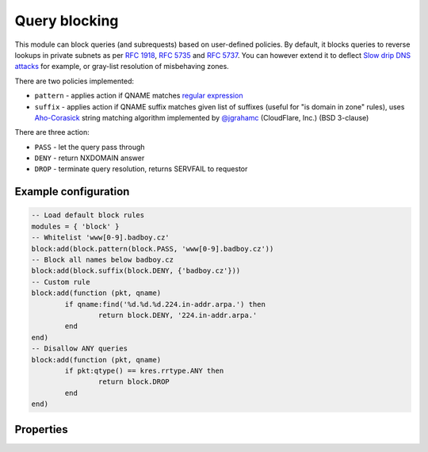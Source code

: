 .. _mod-block:

Query blocking
--------------

This module can block queries (and subrequests) based on user-defined policies.
By default, it blocks queries to reverse lookups in private subnets as per :rfc:`1918`, :rfc:`5735` and :rfc:`5737`.
You can however extend it to deflect `Slow drip DNS attacks <https://blog.secure64.com/?p=377>`_ for example, or gray-list resolution of misbehaving zones.

There are two policies implemented:

* ``pattern``
  - applies action if QNAME matches `regular expression <http://lua-users.org/wiki/PatternsTutorial>`_
* ``suffix``
  - applies action if QNAME suffix matches given list of suffixes (useful for "is domain in zone" rules),
  uses `Aho-Corasick`_ string matching algorithm implemented by `@jgrahamc`_ (CloudFlare, Inc.) (BSD 3-clause)

There are three action:

* ``PASS`` - let the query pass through
* ``DENY`` - return NXDOMAIN answer
* ``DROP`` - terminate query resolution, returns SERVFAIL to requestor

Example configuration
^^^^^^^^^^^^^^^^^^^^^

.. code-block:: lua

	-- Load default block rules
	modules = { 'block' }
	-- Whitelist 'www[0-9].badboy.cz'
	block:add(block.pattern(block.PASS, 'www[0-9].badboy.cz'))
	-- Block all names below badboy.cz
	block:add(block.suffix(block.DENY, {'badboy.cz'}))
	-- Custom rule
	block:add(function (pkt, qname)
		if qname:find('%d.%d.%d.224.in-addr.arpa.') then
			return block.DENY, '224.in-addr.arpa.'
		end
	end)
	-- Disallow ANY queries
	block:add(function (pkt, qname)
		if pkt:qtype() == kres.rrtype.ANY then
			return block.DROP
		end
	end)

Properties
^^^^^^^^^^

.. envvar:: block.PASS (number)
.. envvar:: block.DENY (number)
.. envvar:: block.DROP (number)
.. envvar:: block.private_zones (table of private zones)

.. function:: block:add(rule)

  :param rule: added rule, i.e. ``block.pattern(block.DENY, '[0-9]+.cz')``
  :param pattern: regular expression
  
  Policy to block queries based on the QNAME regex matching.

.. function:: block.pattern(action, pattern)

  :param action: action if the pattern matches QNAME
  :param pattern: regular expression
  
  Policy to block queries based on the QNAME regex matching.

.. function:: block.suffix(action, suffix_table)

  :param action: action if the pattern matches QNAME
  :param suffix_table: table of valid suffixes
  
  Policy to block queries based on the QNAME suffix match.

.. _`Aho-Corasick`: https://en.wikipedia.org/wiki/Aho%E2%80%93Corasick_string_matching_algorithm
.. _`@jgrahamc`: https://github.com/jgrahamc/aho-corasick-lua

